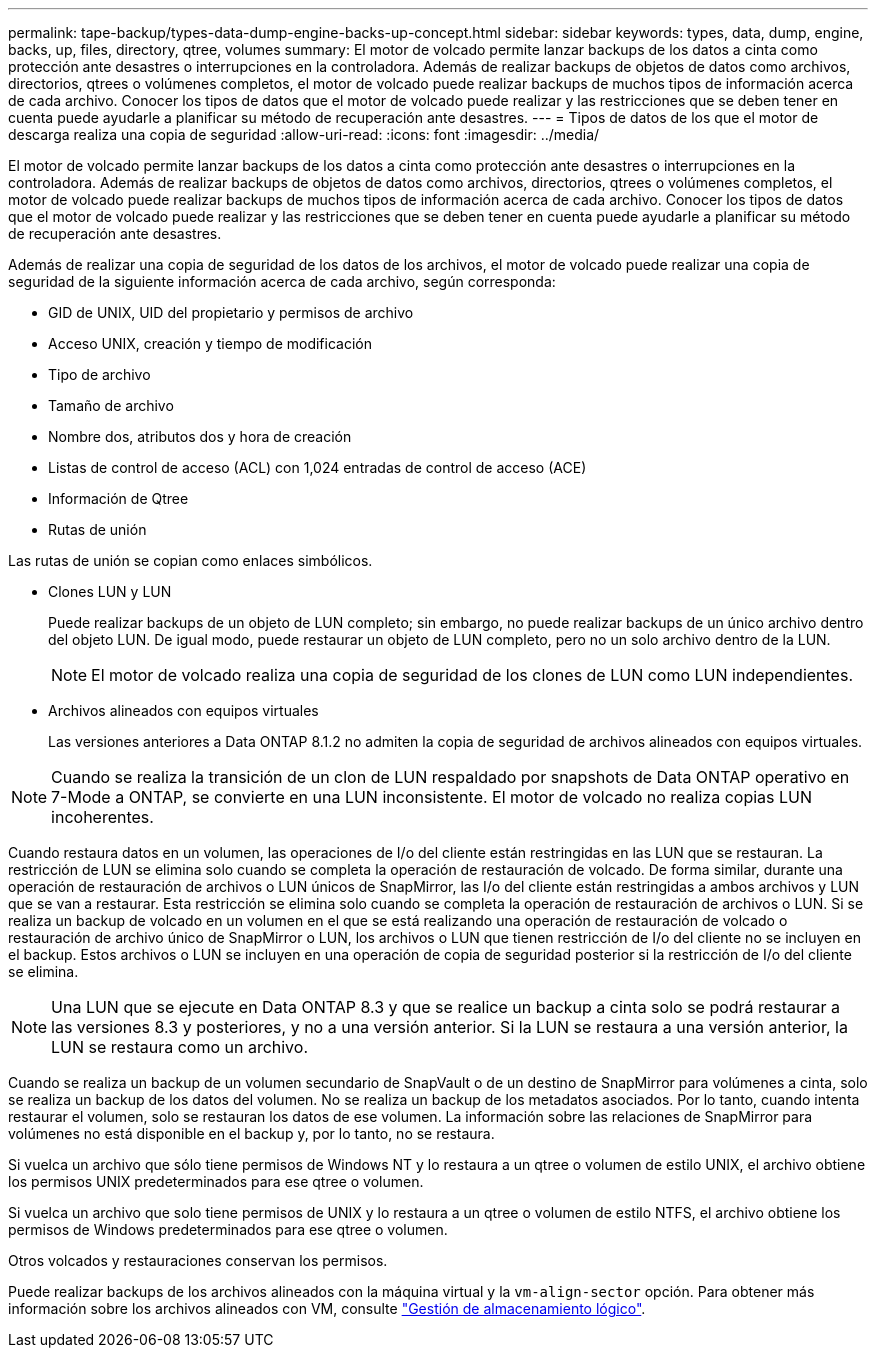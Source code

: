 ---
permalink: tape-backup/types-data-dump-engine-backs-up-concept.html 
sidebar: sidebar 
keywords: types, data, dump, engine, backs, up, files, directory, qtree, volumes 
summary: El motor de volcado permite lanzar backups de los datos a cinta como protección ante desastres o interrupciones en la controladora. Además de realizar backups de objetos de datos como archivos, directorios, qtrees o volúmenes completos, el motor de volcado puede realizar backups de muchos tipos de información acerca de cada archivo. Conocer los tipos de datos que el motor de volcado puede realizar y las restricciones que se deben tener en cuenta puede ayudarle a planificar su método de recuperación ante desastres. 
---
= Tipos de datos de los que el motor de descarga realiza una copia de seguridad
:allow-uri-read: 
:icons: font
:imagesdir: ../media/


[role="lead"]
El motor de volcado permite lanzar backups de los datos a cinta como protección ante desastres o interrupciones en la controladora. Además de realizar backups de objetos de datos como archivos, directorios, qtrees o volúmenes completos, el motor de volcado puede realizar backups de muchos tipos de información acerca de cada archivo. Conocer los tipos de datos que el motor de volcado puede realizar y las restricciones que se deben tener en cuenta puede ayudarle a planificar su método de recuperación ante desastres.

Además de realizar una copia de seguridad de los datos de los archivos, el motor de volcado puede realizar una copia de seguridad de la siguiente información acerca de cada archivo, según corresponda:

* GID de UNIX, UID del propietario y permisos de archivo
* Acceso UNIX, creación y tiempo de modificación
* Tipo de archivo
* Tamaño de archivo
* Nombre dos, atributos dos y hora de creación
* Listas de control de acceso (ACL) con 1,024 entradas de control de acceso (ACE)
* Información de Qtree
* Rutas de unión


Las rutas de unión se copian como enlaces simbólicos.

* Clones LUN y LUN
+
Puede realizar backups de un objeto de LUN completo; sin embargo, no puede realizar backups de un único archivo dentro del objeto LUN. De igual modo, puede restaurar un objeto de LUN completo, pero no un solo archivo dentro de la LUN.

+
[NOTE]
====
El motor de volcado realiza una copia de seguridad de los clones de LUN como LUN independientes.

====
* Archivos alineados con equipos virtuales
+
Las versiones anteriores a Data ONTAP 8.1.2 no admiten la copia de seguridad de archivos alineados con equipos virtuales.



[NOTE]
====
Cuando se realiza la transición de un clon de LUN respaldado por snapshots de Data ONTAP operativo en 7-Mode a ONTAP, se convierte en una LUN inconsistente. El motor de volcado no realiza copias LUN incoherentes.

====
Cuando restaura datos en un volumen, las operaciones de I/o del cliente están restringidas en las LUN que se restauran. La restricción de LUN se elimina solo cuando se completa la operación de restauración de volcado. De forma similar, durante una operación de restauración de archivos o LUN únicos de SnapMirror, las I/o del cliente están restringidas a ambos archivos y LUN que se van a restaurar. Esta restricción se elimina solo cuando se completa la operación de restauración de archivos o LUN. Si se realiza un backup de volcado en un volumen en el que se está realizando una operación de restauración de volcado o restauración de archivo único de SnapMirror o LUN, los archivos o LUN que tienen restricción de I/o del cliente no se incluyen en el backup. Estos archivos o LUN se incluyen en una operación de copia de seguridad posterior si la restricción de I/o del cliente se elimina.

[NOTE]
====
Una LUN que se ejecute en Data ONTAP 8.3 y que se realice un backup a cinta solo se podrá restaurar a las versiones 8.3 y posteriores, y no a una versión anterior. Si la LUN se restaura a una versión anterior, la LUN se restaura como un archivo.

====
Cuando se realiza un backup de un volumen secundario de SnapVault o de un destino de SnapMirror para volúmenes a cinta, solo se realiza un backup de los datos del volumen. No se realiza un backup de los metadatos asociados. Por lo tanto, cuando intenta restaurar el volumen, solo se restauran los datos de ese volumen. La información sobre las relaciones de SnapMirror para volúmenes no está disponible en el backup y, por lo tanto, no se restaura.

Si vuelca un archivo que sólo tiene permisos de Windows NT y lo restaura a un qtree o volumen de estilo UNIX, el archivo obtiene los permisos UNIX predeterminados para ese qtree o volumen.

Si vuelca un archivo que solo tiene permisos de UNIX y lo restaura a un qtree o volumen de estilo NTFS, el archivo obtiene los permisos de Windows predeterminados para ese qtree o volumen.

Otros volcados y restauraciones conservan los permisos.

Puede realizar backups de los archivos alineados con la máquina virtual y la `vm-align-sector` opción. Para obtener más información sobre los archivos alineados con VM, consulte link:../volumes/index.html["Gestión de almacenamiento lógico"].
